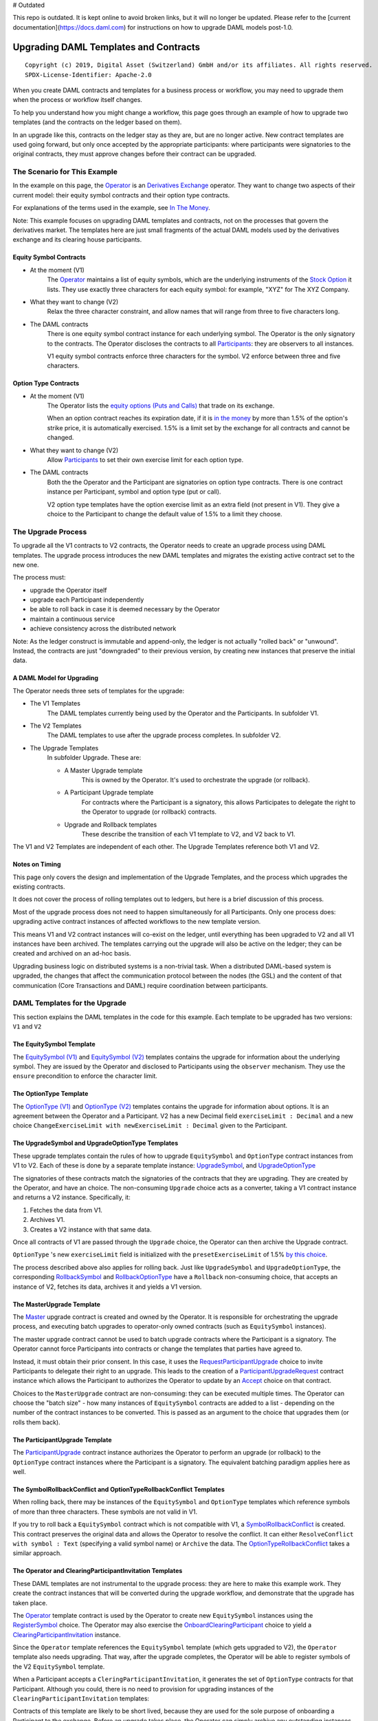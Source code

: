# Outdated

This repo is outdated. It is kept online to avoid broken links, but it will no longer be updated. Please refer to the [current documentation](https://docs.daml.com) for instructions on how to upgrade DAML models post-1.0.

**************************************
Upgrading DAML Templates and Contracts
**************************************

::

  Copyright (c) 2019, Digital Asset (Switzerland) GmbH and/or its affiliates. All rights reserved.
  SPDX-License-Identifier: Apache-2.0


When you create DAML contracts and templates for a business process or workflow, you may need to upgrade them when the process or workflow itself changes.

To help you understand how you might change a workflow, this page goes through an example of how to upgrade two templates (and the contracts on the ledger based on them).

In an upgrade like this, contracts on the ledger stay as they are, but are no longer active. New contract templates are used going forward, but only once accepted by the appropriate participants: where participants were signatories to the original contracts, they must approve changes before their contract can be upgraded.

The Scenario for This Example
=============================

In the example on this page, the `Operator <Parties_>`_ is an `Derivatives Exchange`_ operator. They want to change two aspects of their current model: their equity symbol contracts and their option type contracts.

For explanations of the terms used in the example, see `In The Money <In The Money_>`_.

Note: This example focuses on upgrading DAML templates and contracts, not on the processes that govern the derivatives market. The templates here are just small fragments of the actual DAML models used by the derivatives exchange and its clearing house participants.

Equity Symbol Contracts
-----------------------

* At the moment (V1)
    The `Operator <Parties_>`_ maintains a list of equity symbols, which are the underlying instruments of the `Stock Option`_ it lists. They use exactly three characters for each equity symbol: for example, "XYZ" for The XYZ Company.
* What they want to change (V2)
    Relax the three character constraint, and allow names that will range from three to five characters long.
* The DAML contracts
    There is one equity symbol contract instance for each underlying symbol. The Operator is the only signatory to the contracts. The Operator discloses the contracts to all `Participants <Parties_>`_: they are observers to all instances.

    V1 equity symbol contracts enforce three characters for the symbol. V2 enforce between three and five characters.

Option Type Contracts
---------------------

* At the moment (V1)
    The Operator lists the `equity options (Puts and Calls) <Stock Option_>`_ that trade on its exchange.

    When an option contract reaches its expiration date, if it is `in the money <In The Money_>`_ by more than 1.5% of the option's strike price, it is automatically exercised. 1.5% is a limit set by the exchange for all contracts and cannot be changed.
* What they want to change (V2)
    Allow `Participants <Parties_>`_ to set their own exercise limit for each option type.
* The DAML contracts
    Both the the Operator and the Participant are signatories on option type contracts. There is one contract instance per Participant, symbol and option type (put or call).

    V2 option type templates have the option exercise limit as an extra field (not present in V1). They give a choice to the Participant to change the default value of 1.5% to a limit they choose.

The Upgrade Process
===================

To upgrade all the V1 contracts to V2 contracts, the Operator needs to create an upgrade process using DAML templates. The upgrade process introduces the new DAML templates and migrates the existing active contract set to the new one.

The process must:

* upgrade the Operator itself
* upgrade each Participant independently
* be able to roll back in case it is deemed necessary by the Operator
* maintain a continuous service
* achieve consistency across the distributed network

Note: As the ledger construct is immutable and append-only, the ledger is not actually "rolled back" or "unwound". Instead, the contracts are just "downgraded" to their previous version, by creating new instances that preserve the initial data.

A DAML Model for Upgrading
--------------------------

The Operator needs three sets of templates for the upgrade:

* The V1 Templates
    The DAML templates currently being used by the Operator and the Participants. In subfolder V1.
* The V2 Templates
    The DAML templates to use after the upgrade process completes. In subfolder V2.
* The Upgrade Templates
    In subfolder Upgrade. These are:

    * A Master Upgrade template
        This is owned by the Operator. It's used to orchestrate the upgrade (or rollback).
    * A Participant Upgrade template
        For contracts where the Participant is a signatory, this allows Participates to delegate the right to the Operator to upgrade (or rollback) contracts.
    * Upgrade and Rollback templates
        These describe the transition of each V1 template to V2, and V2 back to V1.

The V1 and V2 Templates are independent of each other. The Upgrade Templates reference both V1 and V2.

.. image:: images/V1V2Upgrade.svg

Notes on Timing
---------------

This page only covers the design and implementation of the Upgrade Templates, and the process which upgrades the existing contracts.

It does not cover the process of rolling templates out to ledgers, but here is a brief discussion of this process.

Most of the upgrade process does not need to happen simultaneously for all Participants. Only one process does: upgrading active contract instances of affected workflows to the new template version.

This means V1 and V2 contract instances will co-exist on the ledger, until everything has been upgraded to V2 and all V1 instances have been archived. The templates carrying out the upgrade will also be active on the ledger; they can be created and archived on an ad-hoc basis.

.. image:: images/UpgradeWorkflow.svg

Upgrading business logic on distributed systems is a non-trivial task. When a distributed DAML-based system is upgraded, the changes that affect the communication protocol between the nodes (the GSL) and the content of that communication (Core Transactions and DAML) require coordination between participants.

DAML Templates for the Upgrade
==============================

This section explains the DAML templates in the code for this example. Each template to be upgraded has two versions: ``V1`` and ``V2``

The EquitySymbol Template
-------------------------

The `EquitySymbol (V1) <daml/V1/Symbol.daml>`_ and `EquitySymbol (V2) <daml/V2/Symbol.daml>`_ templates contains the upgrade for information about the underlying symbol. They are issued by the Operator and disclosed to Participants using the ``observer`` mechanism. They use the ``ensure`` precondition to enforce the character limit.

The OptionType Template
------------------------

The `OptionType (V1) <daml/V1/OptionType.daml>`_ and `OptionType (V2) <daml/V2/OptionType.daml>`_ templates contains the upgrade for information about options. It is an agreement between the Operator and a Participant. V2 has a new Decimal field ``exerciseLimit : Decimal`` and a new choice ``ChangeExerciseLimit with newExerciseLimit : Decimal`` given to the Participant.

The UpgradeSymbol and UpgradeOptionType Templates
-------------------------------------------------

These upgrade templates contain the rules of how to upgrade ``EquitySymbol`` and ``OptionType`` contract instances from V1 to V2. Each of these is done by a separate template instance:  `UpgradeSymbol <daml/Upgrade/Upgrades.daml#L37-L58>`_, and `UpgradeOptionType <daml/Upgrade/Upgrades.daml#L61-L89>`_

The signatories of these contracts match the signatories of the contracts that they are upgrading. They are created by the Operator, and have an choice. The non-consuming ``Upgrade`` choice acts as a converter, taking a V1 contract instance and returns a V2 instance. Specifically, it:

1. Fetches the data from V1.
2. Archives V1.
3. Creates a V2 instance with that same data.

Once all contracts of V1 are passed through the ``Upgrade`` choice, the Operator can then archive the Upgrade contract.

``OptionType`` 's new ``exerciseLimit`` field is initialized with the ``presetExerciseLimit`` of 1.5% `by this choice <daml/Upgrade/Upgrades.daml#L70-L80>`_.

The process described above also applies for rolling back. Just like ``UpgradeSymbol`` and ``UpgradeOptionType``, the corresponding `RollbackSymbol <daml/Upgrade/Rollbacks.daml#L38-L75>`_ and `RollbackOptionType <daml/Upgrade/Rollbacks.daml#L78-L118>`_ have a ``Rollback`` non-consuming choice, that accepts an instance of V2, fetches its data, archives it and yields a V1 version.

The MasterUpgrade Template
--------------------------

The `Master <daml/Upgrade/Master.daml>`_ upgrade contract is created and owned by the Operator. It is responsible for orchestrating the upgrade process, and executing batch upgrades to operator-only owned contracts (such as ``EquitySymbol`` instances).

The master upgrade contract cannot be used to batch upgrade contracts where the Participant is a signatory. The Operator cannot force Participants into contracts or change the templates that parties have agreed to.

Instead, it must obtain their prior consent. In this case, it uses the `RequestParticipantUpgrade <daml/Upgrade/Master.daml#L42-L50>`_ choice to invite Participants to delegate their right to an upgrade. This leads to the creation of a `ParticipantUpgradeRequest <daml/Upgrade/Participant.daml#L94-L107>`_ contract instance which allows the Participant to authorizes the Operator to update by an `Accept <daml/Upgrade/Participant.daml#L102-L107>`_ choice on that contract.

Choices to the ``MasterUpgrade`` contract are non-consuming: they can be executed multiple times. The Operator can choose the "batch size" - how many instances of ``EquitySymbol`` contracts are added to a list - depending on the number of the contract instances to be converted. This is passed as an argument to the choice that upgrades them (or rolls them back).

The ParticipantUpgrade Template
-------------------------------

The `ParticipantUpgrade <daml/Upgrade/Participant.daml>`_ contract instance authorizes the Operator to perform an upgrade (or rollback) to the ``OptionType`` contract instances where the Participant is a signatory. The equivalent batching paradigm applies here as well.

The SymbolRollbackConflict and OptionTypeRollbackConflict Templates
-------------------------------------------------------------------

When rolling back, there may be instances of the ``EquitySymbol`` and ``OptionType`` templates which reference symbols of more than three characters. These symbols are not valid in V1.

If you try to roll back a ``EquitySymbol`` contract which is not compatible with V1, a `SymbolRollbackConflict <daml/Upgrade/Rollbacks.daml#L121-L145>`_ is created. This contract preserves the original data and allows the Operator to resolve the conflict. It can either ``ResolveConflict with symbol : Text`` (specifying a valid symbol name) or  ``Archive`` the data. The `OptionTypeRollbackConflict <daml/Upgrade/Rollbacks.daml#L148-L175>`_ takes a similar approach.

The Operator and ClearingParticipantInvitation Templates
--------------------------------------------------------

These DAML templates are not instrumental to the upgrade process: they are here to make this example work. They create the contract instances that will be converted during the upgrade workflow, and demonstrate that the upgrade has taken place.

The `Operator <daml/V1/Operator.daml>`_ template contract is used by the Operator to create new ``EquitySymbol`` instances using the `RegisterSymbol <daml/V1/Operator.daml#L17-L28>`_ choice. The Operator may also exercise the `OnboardClearingParticipant <daml/V1/Operator.daml#L33-L40>`_ choice to yield a `ClearingParticipantInvitation <daml/V1/ClearingParticipant.daml>`_ instance.

Since the ``Operator`` template references the ``EquitySymbol`` template (which gets upgraded to V2), the ``Operator`` template also needs upgrading. That way, after the upgrade completes, the Operator will be able to register symbols of the V2 ``EquitySymbol`` template.

When a Participant accepts a ``CleringParticipantInvitation``, it generates the set of ``OptionType`` contracts for that Participant. Although you could, there is no need to provision for upgrading instances of the ``ClearingParticipantInvitation`` templates:

Contracts of this template are likely to be short lived, because they are used for the sole purpose of onboarding a Participant to the exchange. Before an upgrade takes place, the Operator can simply archive any outstanding instances of ``ClearingParticipantInvitation`` that have not been Accepted.

Running Through the Upgrade Scenario
====================================

``UpgradeExample.daml`` includes a scenario for an end-to-end upgrade and rollback workflow between the Operator and two Participants.

1. Set Up Parties: The DAML Parties that will be involved in the workflow are `given names <daml/UpgradeExample.daml#L26-L30>`_ and `created <daml/UpgradeExample.daml#L70-L75>`_
2. Set Up Demo Data: `DemoData.daml <daml/DemoData.daml>`_ includes the sample data used in the workflow:
3. Onboard Participants: The Operator `creates a role contract and registers symbols <daml/UpgradeExample.daml#L80-L96>`_. Then they `onboard <daml/UpgradeExample.daml#L98-L113>`_ the two Participants.
4. Upgrade to V2: The setup is now operating in version V1. To transition to V2, the Operator commences the `upgrade workflow <daml/UpgradeExample.daml#L116-L188>`_
5. Verify the Upgrade: All contracts are now upgraded to V2. `This step <daml/UpgradeExample.daml#L190-L218>`_ checks:

* if the Operator can register a symbol that is four characters long
* if a Participant can change the exercise limit

6. Roll Back: The previous step verified that the setup is now on V2. The Operator now tries `rolling back <daml/UpgradeExample.daml#L222-L280>`_ the system to V1. 

* The Operator doesn't need a confirmation from each Participant in order to roll back: they already gave this authorization to the Operator by accepting the ``ParticipantUpgradeRequest``. 
* Since the Operator has registered the "ACME" symbol (which cannot exist in V1 because it contains four characters), there will be a conflict. This step resolves the conflict by providing a three character version of the symbol ("ACM").

7. Verify the Rollback: All contracts are now rolled back. `This step <daml/UpgradeExample.daml#L282-L300>`_ checks:

* the Operator can no longer register a symbol that does not contain three characters
* the new "ACM" ``EquitySymbol`` contains all information from its V2 counterpart other than the symbol name

Terminology
============

This example takes place in the derivatives trading realm.

Parties
-------

The parties in the example are:

* The Operator
    One equity derivatives exchange operator.
* The Participants
    Multiple options clearing houses that are participants to the exchange.

Derivatives Exchange
--------------------

A *derivatives exchange* is an organization that provides a central marketplace where derivative contracts, such as stock options, trade.

Options Clearing House
----------------------

An options clearing house is an organization that acts as an intermediary between buyers and sellers of options contracts on a derivatives exchange.

The clearing house will take the opposite position of each side of a trade. The purpose of this is to improve the efficiency of the markets and add stability to the financial system.

Equity Derivative
-----------------

An *equity derivative* is a financial instrument. Its value is derived from the price movements of an underlying equity.

For example, a stock option contract (see below) is an equity derivative because its value is determined by the price movements of the underlying stock.

Stock Option
------------

A *stock option* is an equity derivative that gives the buyer the right, but not the obligation, to buy or sell the underlying stock at an agreed upon price (the *strike price*). The buyer can exercise this right at most once within a certain period of time (until the *expiration date*).

This example has two types of stock options:

* A call option
    This gives the buyer the right to **buy** a stock at the strike price (before the expiration).
* A put option
    This gives the buyer the right to **sell** a stock at the strike price (before the expiration).

In The Money
------------

Being *in the money* means that it may worthwhile for the buyer to *exercise* (make use of their right) the option.

* For a call option
    Being in the money means that the price of the option's underlying asset is **above** the call option's strike price.
* For a put option
    Being in the money means that the price of the option's underlying asset is **below** the put option's strike price.
